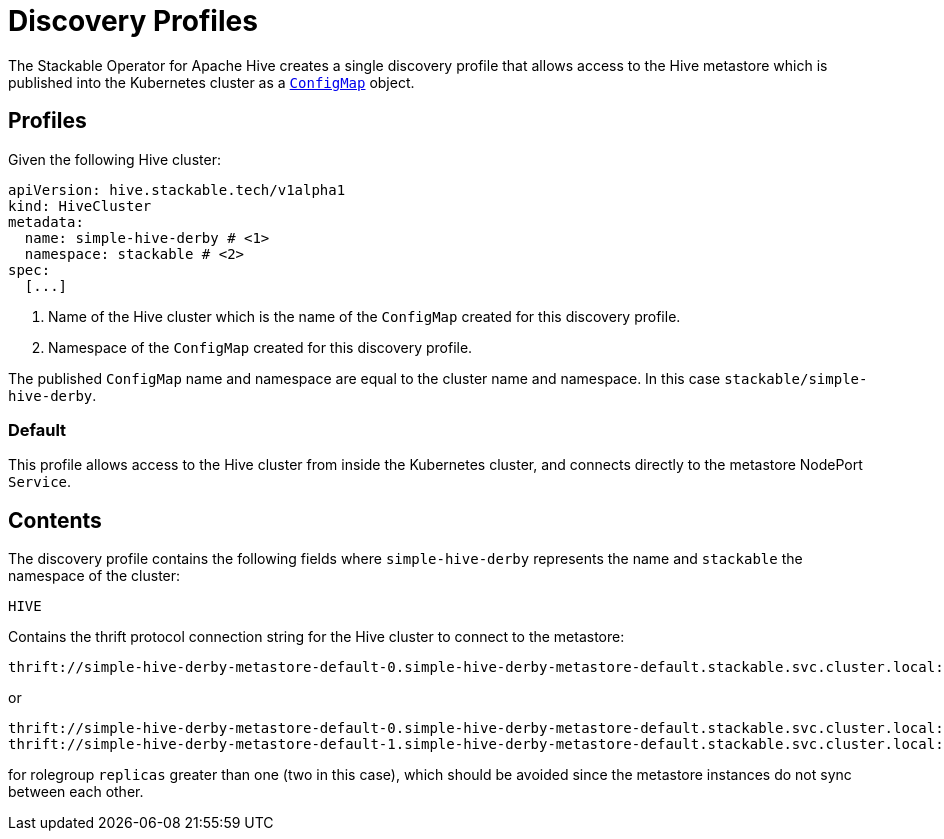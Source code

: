 :clusterName: simple-hive-derby
:namespace: stackable
:metastorePort: 9083

= Discovery Profiles

The Stackable Operator for Apache Hive creates a single discovery profile that allows access to the Hive metastore which is published into the Kubernetes cluster as a
https://kubernetes.io/docs/reference/generated/kubernetes-api/v1.23/#configmap-v1-core[`ConfigMap`] object.

== Profiles

Given the following Hive cluster:

[subs="attributes"]
----
apiVersion: hive.stackable.tech/v1alpha1
kind: HiveCluster
metadata:
  name: {clusterName} # <1>
  namespace: {namespace} # <2>
spec:
  [...]
----
<1> Name of the Hive cluster which is the name of the `ConfigMap` created for this discovery profile.
<2> Namespace of the `ConfigMap` created for this discovery profile.

The published `ConfigMap` name and namespace are equal to the cluster name and namespace. In this case `{namespace}/{clusterName}`.

=== Default

This profile allows access to the Hive cluster from inside the Kubernetes cluster, and connects directly to the metastore NodePort `Service`.

== Contents

The discovery profile contains the following fields where `{clusterName}` represents the name and `{namespace}` the namespace of the cluster:

`HIVE`::
====
Contains the thrift protocol connection string for the Hive cluster to connect to the metastore:
[subs="attributes"]
  thrift://{clusterName}-metastore-default-0.{clusterName}-metastore-default.{namespace}.svc.cluster.local:{metastorePort}

or

[subs="attributes"]
  thrift://{clusterName}-metastore-default-0.{clusterName}-metastore-default.{namespace}.svc.cluster.local:{metastorePort}
  thrift://{clusterName}-metastore-default-1.{clusterName}-metastore-default.{namespace}.svc.cluster.local:{metastorePort}

for rolegroup `replicas` greater than one (two in this case), which should be avoided since the metastore instances do not sync between each other.
====
